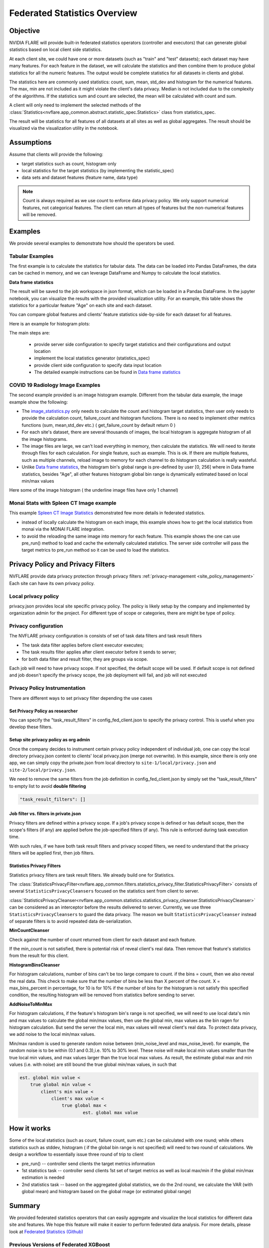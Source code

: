 .. _federated_statistics:

Federated Statistics Overview
*****************************

Objective
=========
NVIDIA FLARE will provide built-in federated statistics operators (controller and executors) that can generate global statistics based on local client side statistics.

At each client site, we could have one or more datasets (such as "train" and "test" datasets); each dataset may have many features. For each feature in the dataset, we will calculate the statistics and then combine them to produce global statistics for all the numeric features. The output would be complete statistics for all datasets in clients and global.

The statistics here are commonly used statistics: count, sum, mean, std_dev and histogram for the numerical features. The max, min are not included as it might violate the client's data privacy. Median is not included due to the complexity of the algorithms. If the statistics sum and count are selected, the mean will be calculated with count and sum.

A client will only need to implement the selected methods of the :class:`Statistics<nvflare.app_common.abstract.statistic_spec.Statistics>` class from statistics_spec.

The result will be statistics for all features of all datasets at all sites as well as global aggregates. The result should be visualized via the visualization utility in the notebook.

Assumptions
===========

Assume that clients will provide the following:

* target statistics such as count, histogram only
* local statistics for the target statistics (by implementing the statistic_spec)
* data sets and dataset features (feature name, data type)
  
.. note::

    Count is always required as we use count to enforce data privacy policy. We only support numerical features, not categorical features. The client can return all types of features but the non-numerical features will be removed.

Examples
========

We provide several examples to demonstrate how should the operators be used.

Tabular Examples
----------------

The first example is to calculate the statistics for tabular data. The data can be loaded into Pandas DataFrames, the data can be cached in memory, and we can leverage DataFrame and Numpy to calculate the local statistics.

**Data frame statistics**

The result will be saved to the job workspace in json format, which can be loaded in a Pandas DataFrame. In the jupyter notebook, you can visualize the results with the provided visualization utility. For an example, this table shows the statistics for a particular feature "Age" on each site and each dataset.

.. image:: ../resources/stats_df.png
    :height: 300px

You can compare global features and clients' feature statistics side-by-side for each dataset for all features.

Here is an example for histogram plots:

.. image:: ../resources/hist_plot.png
    :height: 300px

The main steps are:

    * provide server side configuration to specify target statistics and their configurations and output location
    * implement the local statistics generator (statistics_spec)
    * provide client side configuration to specify data input location
    * The detailed example instructions can be found in `Data frame statistics <https://github.com/NVIDIA/NVFlare/tree/2.3/examples/federated_statistics/df_stats/README.md>`__

COVID 19 Radiology Image Examples
---------------------------------
The second example provided is an image histogram example. Different from the tabular data example, the image example show the following:

* The `image_statistics.py <https://github.com/NVIDIA/NVFlare/tree/2.3/examples/federated_statistics/image_stats/image_stats_job/custom/image_statistics.py>`_ only needs to calculate the count and histogram target statistics, then user only needs to provide the calculation count, failure_count and histogram functions. There is no need to implement other metrics functions (sum, mean,std_dev etc.) ( get_failure_count by default return 0 )
* For each site's dataset, there are several thousands of images, the local histogram is aggregate histogram of all the image histograms.
* The image files are large, we can't load everything in memory, then calculate the statistics. We will need to iterate through files for each calculation. For single feature, such as example. This is ok. If there are multiple features, such as multiple channels, reload image to memory for each channel to do histogram calculation is really wasteful.
* Unlike `Data frame statistics <https://github.com/NVIDIA/NVFlare/blob/dev/examples/federated_statistics/df_stats/README.md>`__, the histogram bin's global range is pre-defined by user [0, 256] where in Data frame statistics, besides "Age", all other features histogram global bin range is dynamically estimated based on local min/max values

Here some of the image histogram ( the underline image files have only 1 channel)

.. image:: ../resources/image_histogram.png
    :height: 300px

Monai Stats with Spleen CT Image example
----------------------------------------

This example `Spleen CT Image Statistics <https://github.com/NVIDIA/NVFlare/tree/2.3/integration/monai/examples/spleen_ct_segmentation>`_ demonstrated few more details in federated statistics.

* instead of locally calculate the histogram on each image, this example shows how to get the local statistics from monai via the MONAI FLARE integration.
* to avoid the reloading the same image into memory for each feature. This example shows the one can use pre_run() method to load and cache the externally calculated statistics. The server side controller will pass the target metrics to pre_run method so it can be used to load the statistics.

Privacy Policy and Privacy Filters
==================================

NVFLARE provide data privacy protection through privacy filters :ref:`privacy-management <site_policy_management>` Each site can have its own privacy policy.

Local privacy policy
--------------------

privacy.json provides local site specific privacy policy. The policy is likely setup by the company and implemented by organization admin for the project. For different type of scope or categories, there are might be type of policy.

Privacy configuration
---------------------

The NVFLARE privacy configuration is consists of set of task data filters and task result filters

* The task data filter applies before client executor executes;
* The task results filter applies after client executor before it sends to server;
* for both data filter and result filter, they are groups via scope.

Each job will need to have privacy scope. If not specified, the default scope will be used. If default scope is not defined and job doesn't specify the privacy scope, the job deployment will fail, and job will not executed

Privacy Policy Instrumentation
------------------------------

There are different ways to set privacy filter depending the use cases

Set Privacy Policy as researcher
^^^^^^^^^^^^^^^^^^^^^^^^^^^^^^^^
You can specify the "task_result_filters" in config_fed_client.json to specify the privacy control. This is useful when you develop these filters.

Setup site privacy policy as org admin
^^^^^^^^^^^^^^^^^^^^^^^^^^^^^^^^^^^^^^
Once the company decides to instrument certain privacy policy independent of individual job, one can copy the local directory privacy.json content to clients' local privacy.json (merge not overwrite). In this example, since there is only one app, we can simply copy the private.json from local directory to ``site-1/local/privacy.json`` and ``site-2/local/privacy.json``.

We need to remove the same filters from the job definition in config_fed_client.json by simply set the "task_result_filters" to empty list to avoid **double filtering**

.. code-block::

    "task_result_filters": []

Job filter vs. filters in private.json
^^^^^^^^^^^^^^^^^^^^^^^^^^^^^^^^^^^^^^

Privacy filters are defined within a privacy scope. If a job's privacy scope is defined or has default scope, then the scope's filters (if any) are applied before the job-specified filters (if any). This rule is enforced during task execution time.

With such rules, if we have both task result filters and privacy scoped filters, we need to understand that the privacy filters will be applied first, then job filters.

Statistics Privacy Filters
^^^^^^^^^^^^^^^^^^^^^^^^^^

Statistics privacy filters are task result filters. We already build one for Statistics.

The :class:`StatisticsPrivacyFilter<nvflare.app_common.filters.statistics_privacy_filter.StatisticsPrivacyFilter>` consists of several ``StatisticsPrivacyCleansers`` focused on the statistics sent from client to server.

:class:`StatisticsPrivacyCleanser<nvflare.app_common.statistics.statistics_privacy_cleanser.StatisticsPrivacyCleanser>` can be considered as an interceptor before the results delivered to server. Currently, we use three ``StatisticsPrivacyCleansers`` to guard the data privacy. The reason we built ``StatisticsPrivacyCleanser`` instead of separate filters is to avoid repeated data de-serialization.

**MinCountCleanser**

Check against the number of count returned from client for each dataset and each feature.

If the min_count is not satisfied, there is potential risk of reveal client's real data. Then remove that feature's statistics from the result for this client.

**HistogramBinsCleanser**

For histogram calculations, number of bins can't be too large compare to count. if the bins = count, then we also reveal the real data. This check to make sure that the number of bins be less than X percent of the count. X = max_bins_percent in percentage, for 10 is for 10% if the number of bins for the histogram is not satisfy this specified condition, the resulting histogram will be removed from statistics before sending to server.

**AddNoiseToMinMax**

For histogram calculations, if the feature's histogram bin's range is not specified, we will need to use local data's min and max values to calculate the global min/max values, then use the global min, max values as the bin ragen for histogram calculation. But send the server the local min, max values will reveal client's real data. To protect data privacy, we add noise to the local min/max values.

Min/max random is used to generate random noise between (min_noise_level and max_noise_level). for example, the random noise is to be within (0.1 and 0.3),i.e. 10% to 30% level. These noise will make local min values smaller than the true local min values, and max values larger than the true local max values. As result, the estimate global max and min values (i.e. with noise) are still bound the true global min/max values, in such that

.. code-block::

    est. global min value <
        true global min value <
            client's min value <
                client's max value <
                    true global max <
                            est. global max value


How it works
============

Some of the local statistics (such as count, failure count, sum etc.) can be calculated with one round; while others statistics such as stddev, histogram ( if the global bin range is not specified) will need to two round of calculations. We design a workflow to essentially issue three round of trip to client

* pre_run() -- controller send clients the target metrics information
* 1st statistics task -- controller send clients 1st set of target metrics as well as local max/min if the global min/max estimation is needed
* 2nd statistics task -- based on the aggregated global statistics, we do the 2nd round, we calculate the VAR (with global mean) and histogram based on the global rnage (or estimated global range)

Summary
=======
We provided federated statistics operators that can easily aggregate and visualize the local statistics for different data site and features.
We hope this feature will make it easier to perform federated data analysis. For more details, please look at `Federated Statistics (Github) <https://github.com/NVIDIA/NVFlare/tree/2.3/examples/federated_statistics/README.md>`_

Previous Versions of Federated XGBoost
--------------------------------------

   - `Federated XGBoost for 2.2 <https://github.com/NVIDIA/NVFlare/tree/2.2/examples/xgboost>`_

